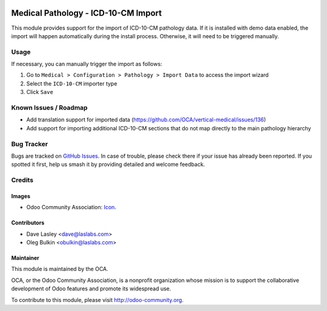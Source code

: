 .. image:: https://img.shields.io/badge/license-LGPL--3-blue.svg
   :target: https://www.gnu.org/licenses/lgpl.html
   :alt: License: LGPL-3

====================================
Medical Pathology - ICD-10-CM Import
====================================

This module provides support for the import of ICD-10-CM pathology data. If it
is installed with demo data enabled, the import will happen automatically
during the install process. Otherwise, it will need to be triggered manually.

Usage
=====

If necessary, you can manually trigger the import as follows:

1. Go to ``Medical > Configuration > Pathology > Import Data`` to access the
   import wizard
2. Select the ``ICD-10-CM`` importer type
3. Click ``Save``

.. image:: https://odoo-community.org/website/image/ir.attachment/5784_f2813bd/datas
   :alt: Try me on Runbot
   :target: https://runbot.odoo-community.org/runbot/159/10.0

Known Issues / Roadmap
======================

* Add translation support for imported data
  (https://github.com/OCA/vertical-medical/issues/136)
* Add support for importing additional ICD-10-CM sections that do not map
  directly to the main pathology hierarchy

Bug Tracker
===========

Bugs are tracked on 
`GitHub Issues <https://github.com/OCA/vertical-medical/issues>`_. In case of
trouble, please check there if your issue has already been reported. If you
spotted it first, help us smash it by providing detailed and welcome feedback.

Credits
=======

Images
------

* Odoo Community Association:
  `Icon <https://github.com/OCA/maintainer-tools/blob/master/template/module/static/description/icon.svg>`_.

Contributors
------------

* Dave Lasley <dave@laslabs.com>
* Oleg Bulkin <obulkin@laslabs.com>

Maintainer
----------

.. image:: https://odoo-community.org/logo.png
   :alt: Odoo Community Association
   :target: https://odoo-community.org

This module is maintained by the OCA.

OCA, or the Odoo Community Association, is a nonprofit organization whose
mission is to support the collaborative development of Odoo features and
promote its widespread use.

To contribute to this module, please visit http://odoo-community.org.
